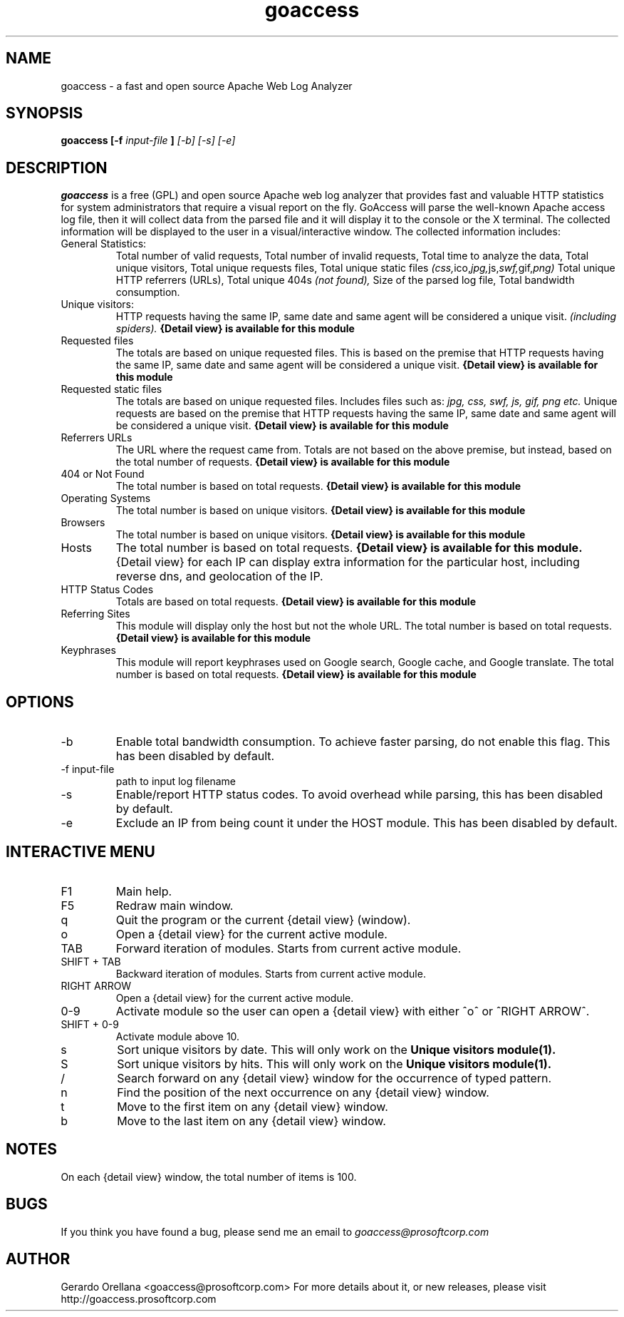 .TH goaccess 1 "JULY 2010" Linux "User Manuals"
.SH NAME
goaccess \-  a fast and open source Apache Web Log Analyzer
.SH SYNOPSIS
.B goaccess [-f
.I input-file
.B ]
.I [-b] [-s] [-e]
.SH DESCRIPTION
.B goaccess
is a free (GPL) and open source Apache web log 
analyzer that provides fast and valuable HTTP statistics 
for system administrators that require a visual report on the fly.
GoAccess will parse the well-known Apache access log file, 
then it will collect data from the parsed file and it will display it 
to the console or the X terminal. The collected information will be 
displayed to the user in a visual/interactive window. 
The collected information includes:

.IP "General Statistics:"
Total number of valid requests,
Total number of invalid requests,
Total time to analyze the data,
Total unique visitors, 
Total unique requests files,
Total unique static files 
.IR (css, ico, jpg, js, swf, gif, png)
Total unique HTTP referrers (URLs),
Total unique 404s 
.I (not found),
Size of the parsed log file,
Total bandwidth consumption.
.IP "Unique visitors:"
HTTP requests having the same IP, 
same date and same agent will be 
considered a unique visit. 
.I (including spiders).
.B {Detail view} is available for this module
.IP "Requested files"
The totals are based on unique requested files. 
This is based on the premise that 
HTTP requests having the same IP,
same date and same agent will be
considered a unique visit. 
.B {Detail view} is available for this module
.IP "Requested static files"
The totals are based on unique requested files. 
Includes files such as:
.I jpg, css, swf, js, gif, png etc.
Unique requests are based on the premise that 
HTTP requests having the same IP,
same date and same agent will be
considered a unique visit. 
.B {Detail view} is available for this module
.IP "Referrers URLs"
The URL where the request came from.
Totals are not based on the above premise,
but instead, based on the total number of 
requests.
.B {Detail view} is available for this module
.IP "404 or Not Found"
The total number is based on total requests.
.B {Detail view} is available for this module
.IP "Operating Systems"
The total number is based on unique visitors.
.B {Detail view} is available for this module
.IP "Browsers"
The total number is based on unique visitors.
.B {Detail view} is available for this module
.IP "Hosts"
The total number is based on total requests.
.B {Detail view} is available for this module.
{Detail view} for each IP can display extra 
information for the particular host, including
reverse dns, and geolocation of the IP.
.IP "HTTP Status Codes"
Totals are based on total requests.
.B {Detail view} is available for this module
.IP "Referring Sites"
This module will display only the host
but not the whole URL.
The total number is based on total requests.
.B {Detail view} is available for this module
.IP "Keyphrases"
This module will report keyphrases used on
Google search, Google cache, and Google 
translate.
The total number is based on total requests.
.B {Detail view} is available for this module
.SH OPTIONS
.IP -b
Enable total bandwidth consumption. To achieve faster parsing, do not enable this flag.
This has been disabled by default.
.IP "-f input-file"
path to input log filename
.IP -s
Enable/report HTTP status codes. To avoid overhead while parsing,
this has been disabled by default.
.IP -e
Exclude an IP from being count it under the HOST module.
This has been disabled by default.

.SH INTERACTIVE MENU
.IP "F1"
Main help.
.IP "F5"
Redraw main window.
.IP "q"
Quit the program or the current {detail view} (window).
.IP "o"
Open a {detail view} for the current active module.
.IP "TAB"
Forward iteration of modules. Starts from current active module.
.IP "SHIFT + TAB"
Backward iteration of modules. Starts from current active module.
.IP "RIGHT ARROW"
Open a {detail view} for the current active module. 
.IP "0-9"
Activate module so the user can open a {detail view} with either ^o^ or ^RIGHT ARROW^.
.IP "SHIFT + 0-9"
Activate module above 10.
.IP "s"
Sort unique visitors by date. This will only work on the
.B Unique visitors module(1).
.IP "S"
Sort unique visitors by hits. This will only work on the
.B Unique visitors module(1).
.IP "/"
Search forward on any {detail view} window for the occurrence of typed pattern. 
.IP "n"
Find the position of the next occurrence on any {detail view} window.
.IP "t"
Move to the first item on any {detail view} window.
.IP "b"
Move to the last item on any {detail view} window.
.SH NOTES
On each {detail view} window, the total number of items is 100.
.SH BUGS
If you think you have found a bug, please send me an email to 
.I goaccess@prosoftcorp.com
.SH AUTHOR
Gerardo Orellana <goaccess@prosoftcorp.com>
For more details about it, or new releases, please visit http://goaccess.prosoftcorp.com

